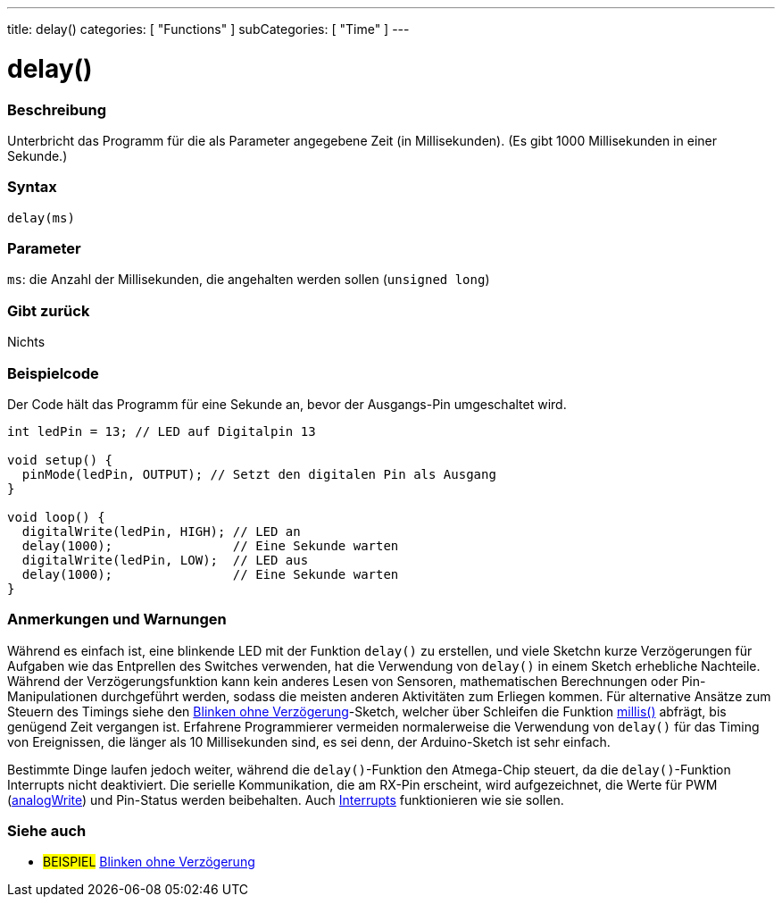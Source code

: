 ---
title: delay()
categories: [ "Functions" ]
subCategories: [ "Time" ]
---





= delay()


// OVERVIEW SECTION STARTS
[#overview]
--

[float]
=== Beschreibung
Unterbricht das Programm für die als Parameter angegebene Zeit (in Millisekunden). (Es gibt 1000 Millisekunden in einer Sekunde.)
[%hardbreaks]


[float]
=== Syntax
`delay(ms)`


[float]
=== Parameter
`ms`: die Anzahl der Millisekunden, die angehalten werden sollen (`unsigned long`)

[float]
=== Gibt zurück
Nichts

--
// OVERVIEW SECTION ENDS




// HOW TO USE SECTION STARTS
[#howtouse]
--

[float]
=== Beispielcode
// Describe what the example code is all about and add relevant code   ►►►►► THIS SECTION IS MANDATORY ◄◄◄◄◄
Der Code hält das Programm für eine Sekunde an, bevor der Ausgangs-Pin umgeschaltet wird.

[source,arduino]
----
int ledPin = 13; // LED auf Digitalpin 13

void setup() {
  pinMode(ledPin, OUTPUT); // Setzt den digitalen Pin als Ausgang
}

void loop() {
  digitalWrite(ledPin, HIGH); // LED an
  delay(1000);                // Eine Sekunde warten
  digitalWrite(ledPin, LOW);  // LED aus
  delay(1000);                // Eine Sekunde warten
}
----
[%hardbreaks]

[float]
=== Anmerkungen und Warnungen
Während es einfach ist, eine blinkende LED mit der Funktion `delay()` zu erstellen, und viele Sketchn kurze Verzögerungen für Aufgaben wie das Entprellen des Switches verwenden,
hat die Verwendung von `delay()` in einem Sketch erhebliche Nachteile.
Während der Verzögerungsfunktion kann kein anderes Lesen von Sensoren, mathematischen Berechnungen oder Pin-Manipulationen durchgeführt werden, sodass die meisten anderen Aktivitäten zum Erliegen kommen.
Für alternative Ansätze zum Steuern des Timings siehe den link:http://arduino.cc/de/Tutorial/BlinkWithoutDelay[Blinken ohne Verzögerung]-Sketch, welcher über Schleifen die Funktion link:../millis[millis()] abfrägt, bis genügend Zeit vergangen ist.
Erfahrene Programmierer vermeiden normalerweise die Verwendung von `delay()` für das Timing von Ereignissen, die länger als 10 Millisekunden sind, es sei denn, der Arduino-Sketch ist sehr einfach.

Bestimmte Dinge laufen jedoch weiter, während die `delay()`-Funktion den Atmega-Chip steuert, da die `delay()`-Funktion Interrupts nicht deaktiviert.
Die serielle Kommunikation, die am RX-Pin erscheint, wird aufgezeichnet, die Werte für PWM (link:../../analog-io/analogwrite[analogWrite]) und Pin-Status werden beibehalten.
Auch link:../../external-interrupts/attachinterrupt[Interrupts] funktionieren wie sie sollen.

--
// HOW TO USE SECTION ENDS


// SEE ALSO SECTION
[#see_also]
--

[float]
=== Siehe auch

[role="example"]
* #BEISPIEL# http://arduino.cc/en/Tutorial/BlinkWithoutDelay[Blinken ohne Verzögerung^]

--
// SEE ALSO SECTION ENDS
